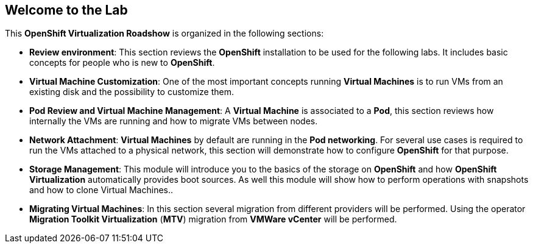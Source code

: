 :preinstall_operators: %preinstall_operators%

== Welcome to the Lab

This *OpenShift Virtualization Roadshow* is organized in the following sections:

* *Review environment*: This section reviews the *OpenShift* installation to be used for the following labs. It includes basic  concepts for people who is new to *OpenShift*.


ifeval::["{preinstall_operators}" == "True"]
* *OpenShift Virtualization basics*: In this section you will review the *OpenShift Virtualization* operator. This lab covers the basics and the required concepts needed to run simple *Virtual Machines*.
endif::[]

ifeval::["{preinstall_operators}" == "False"]
* *OpenShift Virtualization basics*: In this section you will perform the installation of the *OpenShift Virtualization* operator. This lab covers the basics and the required concepts needed to run simple *Virtual Machines*.
endif::[]


* *Virtual Machine Customization*: One of the most important concepts running *Virtual Machines* is to run VMs from an existing disk and the possibility to customize them.
* *Pod Review and Virtual Machine Management*: A *Virtual Machine* is associated to a *Pod*, this section reviews how internally the VMs are running and how to migrate VMs between nodes.
* *Network Attachment*: *Virtual Machines* by default are running in the *Pod networking*. For several use cases is required to run the VMs attached to a physical network, this section will demonstrate how to configure *OpenShift* for that purpose.
* *Storage Management*: This module will introduce you to the basics of the storage on *OpenShift* and how *OpenShift Virtualization* automatically provides boot sources. As well this module will show how to perform operations with snapshots and how to clone Virtual Machines..
* *Migrating Virtual Machines*: In this section several migration from different providers will be performed. Using the operator *Migration Toolkit Virtualization* (*MTV*) migration from *VMWare vCenter* will be performed. 

ifeval::["{preinstall_operators}" == "True"]
* *MetalLB*: Using baremetal on-premise environment entails challenge to provide external access to the applications running on VMs. Using *MetalLB* will solve that challenge.

endif::[]

ifeval::["{preinstall_operators}" == "False"]
* *MetalLB*: Using baremetal on-premise environment entails challenge to provide external access to the applications running on VMs. Using *MetalLB* will solve that challenge. This module will show how to install and configure this operator.
endif::[]
